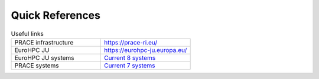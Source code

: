 Quick References
----------------

.. list-table:: Useful links
   :widths: 25 25
   :header-rows: 0

   * - PRACE infrastructure
     -  `https://prace-ri.eu/ <https://prace-ri.eu/>`_
   * - EuroHPC JU
     - `https://eurohpc-ju.europa.eu/ <https://eurohpc-ju.europa.eu/>`_
   * - EuroHPC JU systems
     - `Current 8 systems <https://eurohpc-ju.europa.eu/discover-eurohpc#ecl-inpage-211>`_
   * - PRACE systems
     -  `Current 7 systems <https://prace-ri.eu/hpc-access/hpc-systems/>`_
  
     
   
     
